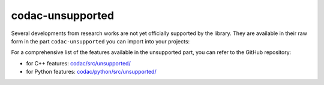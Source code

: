 .. _sec-codac-unsupported:

#################
codac-unsupported
#################

Several developments from research works are not yet officially supported by the library. They are available in their raw form in the part ``codac-unsupported`` you can import into your projects:

.. tabs::

  .. code-tab:: py

    import codac.unsupported

  .. code-tab:: c++

    #include <codac-unsupported.h>

For a comprehensive list of the features available in the unsupported part, you can refer to the GitHub repository:

* for C++ features: `codac/src/unsupported/ <https://github.com/codac-team/codac/tree/master/src/unsupported>`_

* for Python features: `codac/python/src/unsupported/ <https://github.com/codac-team/codac/tree/master/python/src/unsupported>`_
